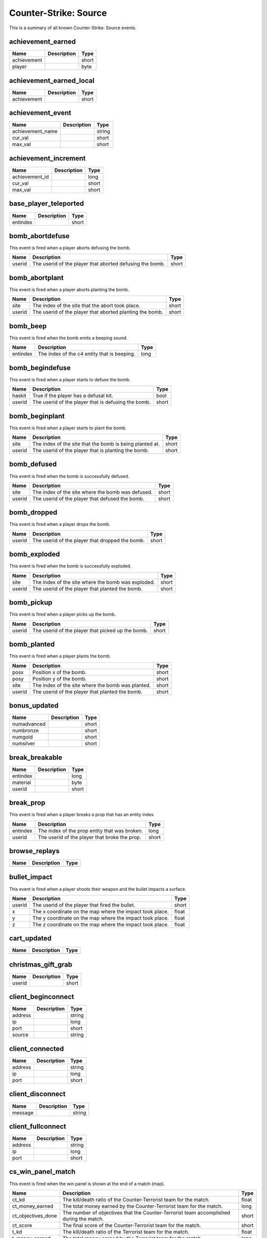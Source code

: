 Counter-Strike: Source
======================

This is a summary of all known Counter-Strike: Source events.


achievement_earned
------------------

===========  ====================================================  ======
Name         Description                                           Type  
===========  ====================================================  ======
achievement                                                        short 
player                                                             byte  
===========  ====================================================  ======


achievement_earned_local
------------------------

===========  ====================================================  ======
Name         Description                                           Type  
===========  ====================================================  ======
achievement                                                        short 
===========  ====================================================  ======


achievement_event
-----------------

================  ====================================================  ======
Name              Description                                           Type  
================  ====================================================  ======
achievement_name                                                        string
cur_val                                                                 short 
max_val                                                                 short 
================  ====================================================  ======


achievement_increment
---------------------

==============  ====================================================  ======
Name            Description                                           Type  
==============  ====================================================  ======
achievement_id                                                        long  
cur_val                                                               short 
max_val                                                               short 
==============  ====================================================  ======


base_player_teleported
----------------------

========  ====================================================  ======
Name      Description                                           Type  
========  ====================================================  ======
entindex                                                        short 
========  ====================================================  ======


bomb_abortdefuse
----------------
This event is fired when a player aborts defusing the bomb.

======  ========================================================  =====
Name    Description                                               Type
======  ========================================================  =====
userid  The userid of the player that aborted defusing the bomb.  short
======  ========================================================  =====


bomb_abortplant
---------------
This event is fired when a player aborts planting the bomb.

======  ========================================================  =====
Name    Description                                               Type
======  ========================================================  =====
site    The index of the site that the abort took place.          short
userid  The userid of the player that aborted planting the bomb.  short
======  ========================================================  =====


bomb_beep
---------
This event is fired when the bomb emits a beeping sound.

========  ===========================================  ====
Name      Description                                  Type
========  ===========================================  ====
entindex  The index of the c4 entity that is beeping.  long
========  ===========================================  ====


bomb_begindefuse
----------------
This event is fired when a player starts to defuse the bomb.

======  ===================================================  =====
Name    Description                                          Type
======  ===================================================  =====
haskit  True if the player has a defusal kit.                bool
userid  The userid of the player that is defusing the bomb.  short
======  ===================================================  =====


bomb_beginplant
---------------
This event is fired when a player starts to plant the bomb.

======  ========================================================  =====
Name    Description                                               Type
======  ========================================================  =====
site    The index of the site that the bomb is being planted at.  short
userid  The userid of the player that is planting the bomb.       short
======  ========================================================  =====


bomb_defused
------------
This event is fired when the bomb is successfully defused.

======  =================================================  =====
Name    Description                                        Type
======  =================================================  =====
site    The index of the site where the bomb was defused.  short
userid  The userid of the player that defused the bomb.    short
======  =================================================  =====


bomb_dropped
------------
This event is fired when a player drops the bomb.

======  ===============================================  =====
Name    Description                                      Type
======  ===============================================  =====
userid  The userid of the player that dropped the bomb.  short
======  ===============================================  =====


bomb_exploded
-------------
This event is fired when the bomb is successfully exploded.

======  ==================================================  =====
Name    Description                                         Type
======  ==================================================  =====
site    The index of the site where the bomb was exploded.  short
userid  The userid of the player that planted the bomb.     short
======  ==================================================  =====


bomb_pickup
-----------
This event is fired when a player picks up the bomb.

======  =================================================  =====
Name    Description                                        Type
======  =================================================  =====
userid  The userid of the player that picked up the bomb.  short
======  =================================================  =====


bomb_planted
------------
This event is fired when a player plants the bomb.

======  =================================================  =====
Name    Description                                        Type
======  =================================================  =====
posx    Position x of the bomb.                            short
posy    Position y of the bomb.                            short
site    The index of the site where the bomb was planted.  short
userid  The userid of the player that planted the bomb.    short
======  =================================================  =====


bonus_updated
-------------

===========  ====================================================  ======
Name         Description                                           Type  
===========  ====================================================  ======
numadvanced                                                        short 
numbronze                                                          short 
numgold                                                            short 
numsilver                                                          short 
===========  ====================================================  ======


break_breakable
---------------

========  ====================================================  ======
Name      Description                                           Type  
========  ====================================================  ======
entindex                                                        long  
material                                                        byte  
userid                                                          short 
========  ====================================================  ======


break_prop
----------
This event is fired when a player breaks a prop that has an entity index.

========  =============================================  =====
Name      Description                                    Type
========  =============================================  =====
entindex  The index of the prop entity that was broken.  long
userid    The userid of the player that broke the prop.  short
========  =============================================  =====


browse_replays
--------------

====  ====================================================  ======
Name  Description                                           Type  
====  ====================================================  ======
====  ====================================================  ======


bullet_impact
-------------
This event is fired when a player shoots their weapon and the bullet impacts a surface.

======  ========================================================  =====
Name    Description                                               Type
======  ========================================================  =====
userid  The userid of the player that fired the bullet.           short
x       The x coordinate on the map where the impact took place.  float
y       The y coordinate on the map where the impact took place.  float
z       The z coordinate on the map where the impact took place.  float
======  ========================================================  =====


cart_updated
------------

====  ====================================================  ======
Name  Description                                           Type  
====  ====================================================  ======
====  ====================================================  ======


christmas_gift_grab
-------------------

======  ====================================================  ======
Name    Description                                           Type  
======  ====================================================  ======
userid                                                        short 
======  ====================================================  ======


client_beginconnect
-------------------

=======  ====================================================  ======
Name     Description                                           Type  
=======  ====================================================  ======
address                                                        string
ip                                                             long  
port                                                           short 
source                                                         string
=======  ====================================================  ======


client_connected
----------------

=======  ====================================================  ======
Name     Description                                           Type  
=======  ====================================================  ======
address                                                        string
ip                                                             long  
port                                                           short 
=======  ====================================================  ======


client_disconnect
-----------------

=======  ====================================================  ======
Name     Description                                           Type  
=======  ====================================================  ======
message                                                        string
=======  ====================================================  ======


client_fullconnect
------------------

=======  ====================================================  ======
Name     Description                                           Type  
=======  ====================================================  ======
address                                                        string
ip                                                             long  
port                                                           short 
=======  ====================================================  ======


cs_win_panel_match
------------------
This event is fired when the win panel is shown at the end of a match (map).

==================  =======================================================================================  =====
Name                Description                                                                              Type
==================  =======================================================================================  =====
ct_kd               The kill/death ratio of the Counter-Terrorist team for the match.                        float
ct_money_earned     The total money earned by the Counter-Terrorist team for the match.                      long
ct_objectives_done  The number of objectives that the Counter-Terrorist team accomplished during the match.  short
ct_score            The final score of the Counter-Terrorist team for the match.                             short
t_kd                The kill/death ratio of the Terrorist team for the match.                                float
t_money_earned      The total money earned by the Terrorist team for the match.                              long
t_objectives_done   The number of objectives that the Terrorist team accomplished during the match.          short
t_score             The final score of the Terrorist team for the match.                                     short
==================  =======================================================================================  =====


cs_win_panel_round
------------------
This event is fired when the win panel is shown at the end of each round.

=================  ====================================================  ======
Name               Description                                           Type
=================  ====================================================  ======
final_event                                                              byte
funfact_data1      Data for use by the funfact.                          long
funfact_data2      Data for use by the funfact.                          long
funfact_data3      Data for use by the funfact.                          long
funfact_player     The player whom the funfact is about.                 short
funfact_token      Token used for the funfact.                           string
show_timer_attack  True if the attack time is supposed to be displayed.  bool
show_timer_defend  True if the defend time is supposed to be displayed.  bool
timer_time         The amount of time that the round took.               short
=================  ====================================================  ======


door_moving
-----------
This event is fired when a door is opened or closed.

========  ============================================================  =====
Name      Description                                                   Type
========  ============================================================  =====
entindex  The index of the door.                                        long
userid    The userid of the player that activated the door's movement.  short
========  ============================================================  =====


entered_performance_mode
------------------------

====  ====================================================  ======
Name  Description                                           Type  
====  ====================================================  ======
====  ====================================================  ======


entity_killed
-------------
This event is fired when an entity is killed.

==================  ======================================================================  ====
Name                Description                                                             Type
==================  ======================================================================  ====
damagebits          The amount of damage done to kill the entity.                           long
entindex_attacker   The index of the entity that caused the kill.                           long
entindex_inflictor  The index of the entity that infliced the damage that caused the kill.  long
entindex_killed     The index of the entity that was killed.                                long
==================  ======================================================================  ====


flare_ignite_npc
----------------

========  ====================================================  ======
Name      Description                                           Type  
========  ====================================================  ======
entindex                                                        long  
========  ====================================================  ======


flashbang_detonate
------------------
This event is fired when a flashbang detonates.

======  ==========================================================  =====
Name    Description                                                 Type
======  ==========================================================  =====
userid  The userid of the player that threw the flashbang.          short
x       The x coordinate on the map where the flashbang detonated.  float
y       The y coordinate on the map where the flashbang detonated.  float
z       The z coordinate on the map where the flashbang detonated.  float
======  ==========================================================  =====


freezecam_started
-----------------

====  ====================================================  ======
Name  Description                                           Type  
====  ====================================================  ======
====  ====================================================  ======


game_end
--------

======  ====================================================  ======
Name    Description                                           Type  
======  ====================================================  ======
winner                                                        byte  
======  ====================================================  ======


game_init
---------

====  ====================================================  ======
Name  Description                                           Type  
====  ====================================================  ======
====  ====================================================  ======


game_message
------------

======  ====================================================  ======
Name    Description                                           Type  
======  ====================================================  ======
target                                                        byte  
text                                                          string
======  ====================================================  ======


game_newmap
-----------

=======  ====================================================  ======
Name     Description                                           Type  
=======  ====================================================  ======
mapname                                                        string
=======  ====================================================  ======


game_start
----------

===========  ====================================================  ======
Name         Description                                           Type  
===========  ====================================================  ======
fraglimit                                                          long  
objective                                                          string
roundslimit                                                        long  
timelimit                                                          long  
===========  ====================================================  ======


gc_connected
------------

====  ====================================================  ======
Name  Description                                           Type  
====  ====================================================  ======
====  ====================================================  ======


grenade_bounce
--------------
This event is fired each time a grenade bounces off of a surface.

======  ======================================================  =====
Name    Description                                             Type
======  ======================================================  =====
userid  The userid of the player that threw the grenade.        short
x       The x coordinate on the map where the grenade bounced.  float
y       The y coordinate on the map where the grenade bounced.  float
z       The z coordinate on the map where the grenade bounced.  float
======  ======================================================  =====


hegrenade_detonate
------------------
This event is fired when a high explosive grenade detonates.

======  ========================================================  =====
Name    Description                                               Type
======  ========================================================  =====
userid  The userid of the player that threw the grenade.          short
x       The x coordinate on the map where the grenade detonated.  float
y       The y coordinate on the map where the grenade detonated.  float
z       The z coordinate on the map where the grenade detonated.  float
======  ========================================================  =====


helicopter_grenade_punt_miss
----------------------------

====  ====================================================  ======
Name  Description                                           Type  
====  ====================================================  ======
====  ====================================================  ======


hide_freezepanel
----------------

====  ====================================================  ======
Name  Description                                           Type  
====  ====================================================  ======
====  ====================================================  ======


hltv_cameraman
--------------

=====  ====================================================  ======
Name   Description                                           Type  
=====  ====================================================  ======
index                                                        short 
=====  ====================================================  ======


hltv_changed_mode
-----------------

==========  ====================================================  ======
Name        Description                                           Type  
==========  ====================================================  ======
newmode                                                           short 
obs_target                                                        short 
oldmode                                                           short 
==========  ====================================================  ======


hltv_changed_target
-------------------

==========  ====================================================  ======
Name        Description                                           Type  
==========  ====================================================  ======
mode                                                              short 
obs_target                                                        short 
old_target                                                        short 
==========  ====================================================  ======


hltv_chase
----------

========  ====================================================  ======
Name      Description                                           Type  
========  ====================================================  ======
distance                                                        short 
inertia                                                         byte  
ineye                                                           byte  
phi                                                             short 
target1                                                         short 
target2                                                         short 
theta                                                           short 
========  ====================================================  ======


hltv_chat
---------

====  ====================================================  ======
Name  Description                                           Type  
====  ====================================================  ======
text                                                        string
====  ====================================================  ======


hltv_fixed
----------

======  ====================================================  ======
Name    Description                                           Type  
======  ====================================================  ======
fov                                                           float 
offset                                                        short 
phi                                                           short 
posx                                                          long  
posy                                                          long  
posz                                                          long  
target                                                        short 
theta                                                         short 
======  ====================================================  ======


hltv_message
------------

====  ====================================================  ======
Name  Description                                           Type  
====  ====================================================  ======
text                                                        string
====  ====================================================  ======


hltv_rank_camera
----------------

======  ====================================================  ======
Name    Description                                           Type  
======  ====================================================  ======
index                                                         byte  
rank                                                          float 
target                                                        short 
======  ====================================================  ======


hltv_rank_entity
----------------

======  ====================================================  ======
Name    Description                                           Type  
======  ====================================================  ======
index                                                         short 
rank                                                          float 
target                                                        short 
======  ====================================================  ======


hltv_status
-----------

=======  ====================================================  ======
Name     Description                                           Type  
=======  ====================================================  ======
clients                                                        long  
master                                                         string
proxies                                                        short 
slots                                                          long  
=======  ====================================================  ======


hltv_title
----------

====  ====================================================  ======
Name  Description                                           Type  
====  ====================================================  ======
text                                                        string
====  ====================================================  ======


host_quit
---------

====  ====================================================  ======
Name  Description                                           Type  
====  ====================================================  ======
====  ====================================================  ======


hostage_call_for_help
---------------------

=======  ====================================================  ======
Name     Description                                           Type  
=======  ====================================================  ======
hostage                                                        short 
=======  ====================================================  ======


hostage_follows
---------------
This event is fired each time a hostage is activated to follow a player.

=======  ===================================================================  =====
Name     Description                                                          Type
=======  ===================================================================  =====
hostage  The index of the hostage entity that is now following the player.    short
userid   The userid of the player that activated the hostage to follow them.  short
=======  ===================================================================  =====


hostage_hurt
------------
This event is fired when a hostage is hurt.

=======  ======================================================  =====
Name     Description                                             Type
=======  ======================================================  =====
hostage  The index of the hostage entity that sustained damage.  short
userid   The userid of the player that hurt the hostage.         short
=======  ======================================================  =====


hostage_killed
--------------
This event is fired when a hostage is killed.

=======  =================================================  =====
Name     Description                                        Type
=======  =================================================  =====
hostage  The index of the hostage entity that was killed.   short
userid   The userid of the player that killed the hostage.  short
=======  =================================================  =====


hostage_rescued
---------------
This event is fired each time a hostage reaches a hostage rescue zone.

=======  ===================================================================  =====
Name     Description                                                          Type
=======  ===================================================================  =====
hostage  The index of the hostage entity that was rescued.                    short
site     The index of the hostage rescue zone where the hostage was rescued.  short
userid   The userid of the player that led the hostage to the rescue zone.    short
=======  ===================================================================  =====


hostage_rescued_all
-------------------
This event is fired when all hostages have been rescued during a round.

====  ===========  ====
Name  Description  Type
====  ===========  ====
====  ===========  ====


hostage_stops_following
-----------------------
This event is fired when a hostage stops following a player.  This can happen when the hostage is killed, the player commands the hostage to stay, or the player gets too far away from the hostage.

=======  ============================================================  =====
Name     Description                                                   Type
=======  ============================================================  =====
hostage  The index of the hostage that stopped following the player.   short
userid   The userid of the player that the hostage stopped following.  short
=======  ============================================================  =====


inventory_updated
-----------------

====  ====================================================  ======
Name  Description                                           Type  
====  ====================================================  ======
====  ====================================================  ======


item_pickup
-----------
This event is fired each time a player picks an item up.

======  =================================================  ======
Name    Description                                        Type
======  =================================================  ======
item    The index of the item the player picked up.        string
userid  The userid of the player that picked up the item.  short
======  =================================================  ======


item_schema_initialized
-----------------------

====  ====================================================  ======
Name  Description                                           Type  
====  ====================================================  ======
====  ====================================================  ======


match_end_conditions
--------------------

==========  ====================================================  ======
Name        Description                                           Type  
==========  ====================================================  ======
frags                                                             long  
max_rounds                                                        long  
time                                                              long  
win_rounds                                                        long  
==========  ====================================================  ======


nav_blocked
-----------

=======  ====================================================  ======
Name     Description                                           Type  
=======  ====================================================  ======
area                                                           long  
blocked                                                        bool  
=======  ====================================================  ======


nav_generate
------------

====  ====================================================  ======
Name  Description                                           Type  
====  ====================================================  ======
====  ====================================================  ======


physgun_pickup
--------------

========  ====================================================  ======
Name      Description                                           Type  
========  ====================================================  ======
entindex                                                        long  
========  ====================================================  ======


player_activate
---------------
This event is fired when a player is fully connected during a map.  This event is fired each map change while the player is still on the map.

======  ===========================================  =====
Name    Description                                  Type
======  ===========================================  =====
userid  The userid of the player that is connected.  short
======  ===========================================  =====


player_avenged_teammate
-----------------------
This event is fired when a player kills the killer of a teammate.

=================  =============================================================  =====
Name               Description                                                    Type
=================  =============================================================  =====
avenged_player_id  The userid of the teammate whose killer was killed.            short
avenger_id         The userid of the player that killed their teammate's killer.  short
=================  =============================================================  =====


player_blind
------------
This event is fired when a player is blinded by a flashbang.

======  ==========================================  =====
Name    Description                                 Type
======  ==========================================  =====
userid  The userid of the player that was blinded.  short
======  ==========================================  =====


player_changename
-----------------

=======  ====================================================  ======
Name     Description                                           Type  
=======  ====================================================  ======
newname                                                        string
oldname                                                        string
userid                                                         short 
=======  ====================================================  ======


player_chat
-----------

========  ====================================================  ======
Name      Description                                           Type  
========  ====================================================  ======
teamonly                                                        bool  
text                                                            string
userid                                                          short 
========  ====================================================  ======


player_class
------------

======  ====================================================  ======
Name    Description                                           Type  
======  ====================================================  ======
class                                                         string
userid                                                        short 
======  ====================================================  ======


player_connect
--------------
This event is fired each time a player is first connected to the server.

=========  =========================================================  ======
Name       Description                                                Type
=========  =========================================================  ======
address    The IP address and port of the player that is connecting.  string
bot        1/0 for whether the player is a bot.                       short
index      The index given to the player that connected.              byte
name       The name of the connecting player.                         string
networkid  The SteamID of the connecting player.                      string
userid     The userid given to the connecting player.                 short
=========  =========================================================  ======


player_connect_client
---------------------

=========  ====================================================  ======
Name       Description                                           Type  
=========  ====================================================  ======
bot                                                              short 
index                                                            byte  
name                                                             string
networkid                                                        string
userid                                                           short 
=========  ====================================================  ======


player_death
------------
This event is fired each time a player dies.

=========  ===================================================================  ======
Name       Description                                                          Type
=========  ===================================================================  ======
attacker   The userid of the killer.                                            short
dominated  True (1) if the kill caused the killer to be dominating the victim.  short
headshot   True if the killshot was to the victim's head hitbox.                bool
revenge    True (1) if the victim was dominating the killer.                    short
userid     The userid of the victim.                                            short
weapon     The type of weapon used to kill the victim.                          string
=========  ===================================================================  ======


player_decal
------------
This event is fired each time a player sprays their decal on a surface.

======  ====================================  =====
Name    Description                           Type
======  ====================================  =====
userid  The userid that sprayed their decal.  short
======  ====================================  =====


player_disconnect
-----------------
This event is fired when a player disconnects from the server.

=========  ==============================================  ======
Name       Description                                     Type
=========  ==============================================  ======
bot        True (1) if the disconnecting player is a bot.  short
name       The name of the player that disconnected.       string
networkid  The SteamID of the player that disconnected.    string
reason     The reason why the player was disconnected.     string
userid     The userid of the player that disconnected.     short
=========  ==============================================  ======


player_falldamage
-----------------
This event is fired each time a player sustains damage from falling.

======  ==========================================  =====
Name    Description                                 Type
======  ==========================================  =====
damage  The amount of damage the player sustained.  float
userid  The userid of the player that fell.         short
======  ==========================================  =====


player_footstep
---------------
This event is fired each time a player makes an audible footstep.  Using walk mode or crouch will cause the player to move silently.

======  ==========================================  =====
Name    Description                                 Type
======  ==========================================  =====
userid  The userid of the player that took a step.  short
======  ==========================================  =====


player_hintmessage
------------------

===========  ====================================================  ======
Name         Description                                           Type  
===========  ====================================================  ======
hintmessage                                                        string
===========  ====================================================  ======


player_hurt
-----------
This event is fired each time a player is hurt.

==========  ===============================================================  ======
Name        Description                                                      Type
==========  ===============================================================  ======
armor       The remaining amount of armor the victim has after the damage.   byte
attacker    The userid of the attacking player.                              short
dmg_armor   The amount of damage sustained by the victim's armor.            byte
dmg_health  The amount of health the victim lost in the attack.              byte
health      The remaining amount of health the victim has after the damage.  byte
hitgroup    The hitgroup that was damaged in the attack.                     byte
userid      The userid of the victim.                                        short
weapon      The type of weapon used in the attack.                           string
==========  ===============================================================  ======


player_info
-----------

=========  ====================================================  ======
Name       Description                                           Type  
=========  ====================================================  ======
bot                                                              bool  
index                                                            byte  
name                                                             string
networkid                                                        string
userid                                                           short 
=========  ====================================================  ======


player_jump
-----------
This event is fired each time a player jumps.

======  =====================================  =====
Name    Description                            Type
======  =====================================  =====
userid  The userid of the player that jumped.  short
======  =====================================  =====


player_radio
------------
This event is fired each time a player uses a radio command.

======  =====================================================  =====
Name    Description                                            Type
======  =====================================================  =====
slot    The index of the command used.                         short
userid  The userid of the player that used the radio command.  short
======  =====================================================  =====


player_say
----------
This event is fired each time a player says something via chat.

======  ====================================================  ======
Name    Description                                           Type
======  ====================================================  ======
text    The text that the player sent in the chat message.    string
userid  The userid of the player that sent the chat message.  short
======  ====================================================  ======


player_score
------------

======  ====================================================  ======
Name    Description                                           Type  
======  ====================================================  ======
deaths                                                        short 
kills                                                         short 
score                                                         short 
userid                                                        short 
======  ====================================================  ======


player_shoot
------------

======  ====================================================  ======
Name    Description                                           Type  
======  ====================================================  ======
mode                                                          byte  
userid                                                        short 
weapon                                                        byte  
======  ====================================================  ======


player_spawn
------------
This event is fired each time a player spawns on the server.

======  ======================================  =====
Name    Description                             Type
======  ======================================  =====
userid  The userid of the player that spawned.  short
======  ======================================  =====


player_stats_updated
--------------------

===========  ====================================================  ======
Name         Description                                           Type  
===========  ====================================================  ======
forceupload                                                        bool  
===========  ====================================================  ======


player_team
-----------
This event is fired each time a player changes teams.

==========  =======================================================  ======
Name        Description                                              Type
==========  =======================================================  ======
autoteam    True if the player auto-picked a team.                   bool
disconnect  True if the player is disconnecting.                     bool
name        The name of the player that is changing teams.           string
oldteam     The team that the player is changing from.               byte
silent      True if the event is to not be executed on each client.  bool
team        The team that the player is changing to.                 byte
userid      The userid of the player that is changing teams.         short
==========  =======================================================  ======


player_use
----------

======  ====================================================  ======
Name    Description                                           Type  
======  ====================================================  ======
entity                                                        short 
userid                                                        short 
======  ====================================================  ======


ragdoll_dissolved
-----------------

========  ====================================================  ======
Name      Description                                           Type  
========  ====================================================  ======
entindex                                                        long  
========  ====================================================  ======


replay_saved
------------

====  ====================================================  ======
Name  Description                                           Type  
====  ====================================================  ======
====  ====================================================  ======


replay_youtube_stats
--------------------

=========  ====================================================  ======
Name       Description                                           Type  
=========  ====================================================  ======
favorited                                                        long  
likes                                                            long  
views                                                            long  
=========  ====================================================  ======


round_end
---------
This event is fired at the end of every round.

=======  ================================================================  ======
Name     Description                                                       Type
=======  ================================================================  ======
message  The message that corresponds to the reason for the round ending.  string
reason   The reason that the round ended.                                  byte
winner   The team number of the winning team.                              byte
=======  ================================================================  ======


round_freeze_end
----------------
This event is fired when players are first allowed to move each round.

====  ===========  ====
Name  Description  Type
====  ===========  ====
====  ===========  ====


round_mvp
---------
This event is fired at the end of each round when the round MVP is displayed.

======  =======================================================  =====
Name    Description                                              Type
======  =======================================================  =====
reason  The reason why the player is the MVP of the round.       short
userid  The userid of the player that was the MVP of the round.  short
======  =======================================================  =====


round_start
-----------
This event is fired at the very beginning of each round.

=========  ==================================================  ======
Name       Description                                         Type
=========  ==================================================  ======
fraglimit  The number of kills required for the round to end.  long
objective  The round objective.                                string
timelimit  The time limit (in seconds) for the round to last.  long
=========  ==================================================  ======


server_addban
-------------

=========  ====================================================  ======
Name       Description                                           Type  
=========  ====================================================  ======
by                                                               string
duration                                                         string
ip                                                               string
kicked                                                           bool  
name                                                             string
networkid                                                        string
userid                                                           short 
=========  ====================================================  ======


server_changelevel_failed
-------------------------

=========  ====================================================  ======
Name       Description                                           Type  
=========  ====================================================  ======
levelname                                                        string
=========  ====================================================  ======


server_cvar
-----------
This event is fired each time a :class:`cvars.ConVar` with the :attr:`cvars.flags.ConVarFlags.NOTIFY` flag set is changed.

=========  ===================================================================  ======
Name       Description                                                          Type
=========  ===================================================================  ======
cvarname   The name of the :class:`cvars.ConVar` whose value was changed.       string
cvarvalue  The value that the :class:`cvars.ConVar` was changed to.             string
=========  ===================================================================  ======


server_message
--------------

====  ====================================================  ======
Name  Description                                           Type  
====  ====================================================  ======
text                                                        string
====  ====================================================  ======


server_removeban
----------------

=========  ====================================================  ======
Name       Description                                           Type  
=========  ====================================================  ======
by                                                               string
ip                                                               string
networkid                                                        string
=========  ====================================================  ======


server_shutdown
---------------

======  ====================================================  ======
Name    Description                                           Type  
======  ====================================================  ======
reason                                                        string
======  ====================================================  ======


server_spawn
------------
This event is fired each time a map is loaded.

==========  =======================================================  ======
Name        Description                                              Type
==========  =======================================================  ======
address     The IP address/port of the server.                       string
dedicated   True if the server is a dedicated server.                bool
game        The directory path of the server.                        string
hostname    The value of the 'hostname' :class:`cvars.ConVar`.       string
ip          The IP address of the server.                            long
mapname     The name of the map that is loaded on the server.        string
maxplayers  The maximum number of players allowed on the server.     long
os          The operating system that the server is on.              string
password    True if the server is password protected.                bool
port        The port of the server.                                  short
==========  =======================================================  ======


show_freezepanel
----------------

======  ====================================================  ======
Name    Description                                           Type  
======  ====================================================  ======
killer                                                        short 
======  ====================================================  ======


smokegrenade_detonate
---------------------
This event is fired when a smoke grenade detonates.

======  ==============================================================  =====
Name    Description                                                     Type
======  ==============================================================  =====
userid  The userid of the player that threw the smoke grenade.          short
x       The x coordinate on the map where the smoke grenade detonated.  float
y       The y coordinate on the map where the smoke grenade detonated.  float
z       The z coordinate on the map where the smoke grenade detonated.  float
======  ==============================================================  =====


spec_target_updated
-------------------

====  ====================================================  ======
Name  Description                                           Type  
====  ====================================================  ======
====  ====================================================  ======


store_pricesheet_updated
------------------------

====  ====================================================  ======
Name  Description                                           Type  
====  ====================================================  ======
====  ====================================================  ======


team_info
---------

========  ====================================================  ======
Name      Description                                           Type  
========  ====================================================  ======
teamid                                                          byte  
teamname                                                        string
========  ====================================================  ======


team_score
----------

======  ====================================================  ======
Name    Description                                           Type  
======  ====================================================  ======
score                                                         short 
teamid                                                        byte  
======  ====================================================  ======


teamplay_broadcast_audio
------------------------

=====  ====================================================  ======
Name   Description                                           Type  
=====  ====================================================  ======
sound                                                        string
team                                                         byte  
=====  ====================================================  ======


teamplay_round_start
--------------------

==========  ====================================================  ======
Name        Description                                           Type  
==========  ====================================================  ======
full_reset                                                        bool  
==========  ====================================================  ======


user_data_downloaded
--------------------

====  ====================================================  ======
Name  Description                                           Type  
====  ====================================================  ======
====  ====================================================  ======


vip_escaped
-----------

======  ====================================================  ======
Name    Description                                           Type  
======  ====================================================  ======
userid                                                        short 
======  ====================================================  ======


vip_killed
----------

========  ====================================================  ======
Name      Description                                           Type  
========  ====================================================  ======
attacker                                                        short 
userid                                                          short 
========  ====================================================  ======


vote_cast
---------

===========  ====================================================  ======
Name         Description                                           Type  
===========  ====================================================  ======
entityid                                                           long  
team                                                               short 
vote_option                                                        byte  
===========  ====================================================  ======


vote_changed
------------

==============  ====================================================  ======
Name            Description                                           Type  
==============  ====================================================  ======
potentialVotes                                                        byte  
vote_option1                                                          byte  
vote_option2                                                          byte  
vote_option3                                                          byte  
vote_option4                                                          byte  
vote_option5                                                          byte  
==============  ====================================================  ======


vote_ended
----------

====  ====================================================  ======
Name  Description                                           Type  
====  ====================================================  ======
====  ====================================================  ======


vote_failed
-----------

====  ====================================================  ======
Name  Description                                           Type  
====  ====================================================  ======
team                                                        byte  
====  ====================================================  ======


vote_options
------------

=======  ====================================================  ======
Name     Description                                           Type  
=======  ====================================================  ======
count                                                          byte  
option1                                                        string
option2                                                        string
option3                                                        string
option4                                                        string
option5                                                        string
=======  ====================================================  ======


vote_passed
-----------

=======  ====================================================  ======
Name     Description                                           Type  
=======  ====================================================  ======
details                                                        string
param1                                                         string
team                                                           byte  
=======  ====================================================  ======


vote_started
------------

=========  ====================================================  ======
Name       Description                                           Type  
=========  ====================================================  ======
initiator                                                        long  
issue                                                            string
param1                                                           string
team                                                             byte  
=========  ====================================================  ======


weapon_fire
-----------
This event is fired each time a bullet is fired, or a projectile thrown, by a player.

======  ===============================================  ======
Name    Description                                      Type
======  ===============================================  ======
userid  The userid of the player that fired the weapon.  short
weapon  The type of weapon that was fired.               string
======  ===============================================  ======


weapon_fire_on_empty
--------------------
This event is fired when a player attempts to fire a weapon that is completely out of ammo.

======  ============================================================  ======
Name    Description                                                   Type
======  ============================================================  ======
userid  The userid of the player attempting to fire an empty weapon.  short
weapon  The type of weapon that the player is trying to fire.         string
======  ============================================================  ======


weapon_reload
-------------
This event is fired when a player reloads their weapon by pressing their 'reload' button.  Automatic reloading does not fire this event.

======  ====================================================  =====
Name    Description                                           Type
======  ====================================================  =====
userid  The userid of the player that reloaded their weapon.  short
======  ====================================================  =====


weapon_zoom
-----------
This event is fired each time a player zooms in (or out) their weapon.  This only fires on sniper rifles.  Even though the Aug and SG552 'zoom', the event is not fired.

======  ==================================================  =====
Name    Description                                         Type
======  ==================================================  =====
userid  The userid of the player that zoomed their weapon.  short
======  ==================================================  =====
